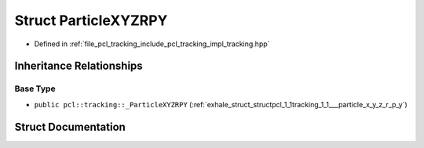 .. _exhale_struct_structpcl_1_1tracking_1_1_particle_x_y_z_r_p_y:

Struct ParticleXYZRPY
=====================

- Defined in :ref:`file_pcl_tracking_include_pcl_tracking_impl_tracking.hpp`


Inheritance Relationships
-------------------------

Base Type
*********

- ``public pcl::tracking::_ParticleXYZRPY`` (:ref:`exhale_struct_structpcl_1_1tracking_1_1___particle_x_y_z_r_p_y`)


Struct Documentation
--------------------


.. doxygenstruct:: pcl::tracking::ParticleXYZRPY
   :members:
   :protected-members:
   :undoc-members: